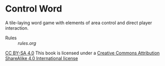 
* Control Word

A tile-laying word game with elements of area control and direct
player interaction.


- Rules :: [[rules.org]]

[[file:images/88x31.png][CC BY-SA 4.0]]
This book is licensed under a
[[http://creativecommons.org/licenses/by-sa/4.0/legalcode][Creative Commons Attribution ShareAlike 4.0 International license]]
